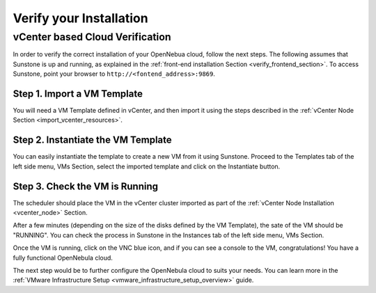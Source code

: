 .. _verify_installation:

================================================================================
Verify your Installation
================================================================================

.. todo:: Add contents



vCenter based Cloud Verification
================================================================================

In order to verify the correct installation of your OpenNebua cloud, follow the next steps. The following assumes that Sunstone is up and running, as explained in the :ref:`front-end installation Section <verify_frontend_section>`. To access Sunstone, point your browser to ``http://<fontend_address>:9869``.

Step 1. Import a VM Template
--------------------------------------------------------------------------------

You will need a VM Template defined in vCenter, and then import it using the steps described in the :ref:`vCenter Node Section <import_vcenter_resources>`.

Step 2. Instantiate the VM Template
--------------------------------------------------------------------------------

You can easily instantiate the template to create a new VM from it using Sunstone. Proceed to the Templates tab of the left side menu, VMs Section, select the imported template and click on the Instantiate button.

.. image:: /images/instantiate_vcenter_template.png
    :width: 90%
    :align: center

Step 3. Check the VM is Running
--------------------------------------------------------------------------------

The scheduler should place the VM in the vCenter cluster imported as part of the :ref:`vCenter Node Installation <vcenter_node>` Section.

After a few minutes (depending on the size of the disks defined by the VM Template), the sate of the VM should be "RUNNING". You can check the process in Sunstone in the Instances tab of the left side menu, VMs Section. 

Once the VM is running, click on the VNC blue icon, and if you can see a console to the VM, congratulations! You have a fully functional OpenNebula cloud.

.. image:: /images/verify_vcenter_vm_running.png
    :width: 90%
    :align: center

The next step would be to further configure the OpenNebula cloud to suits your needs. You can learn more in the :ref:`VMware Infrastructure Setup <vmware_infrastructure_setup_overview>` guide.
